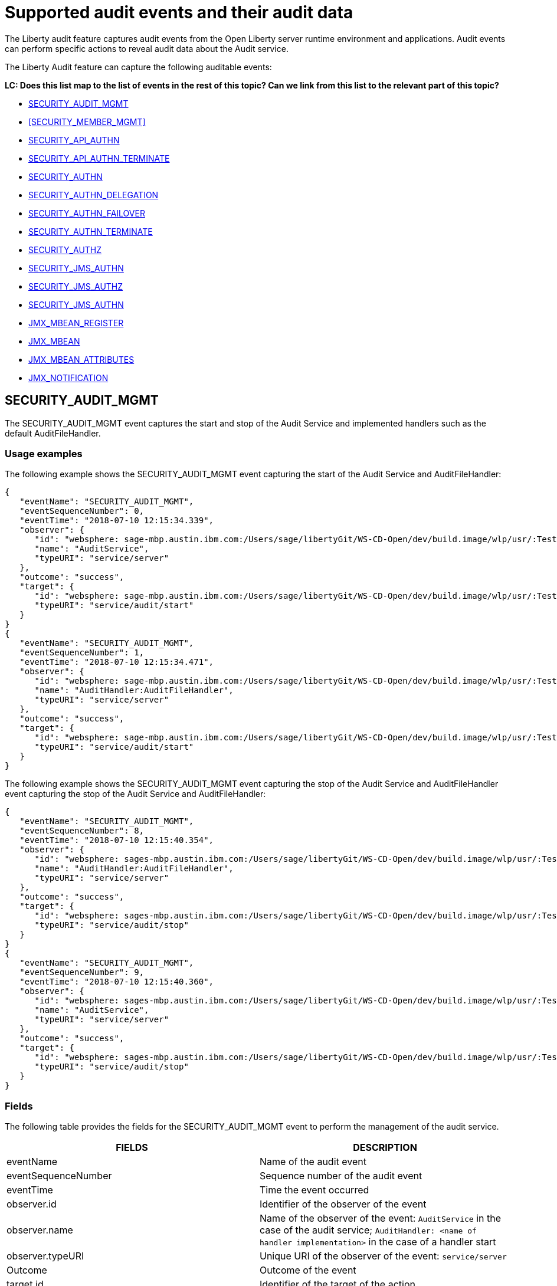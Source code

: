 // Copyright (c) 2018 IBM Corporation and others.
// Licensed under Creative Commons Attribution-NoDerivatives
// 4.0 International (CC BY-ND 4.0)
//   https://creativecommons.org/licenses/by-nd/4.0/
//
// Contributors:
//     IBM Corporation
//
:page-layout: general-reference
:page-type: general
:seo-title: Audit events and their audit data - OpenLiberty.io
:seo-description: The auditable events that can be captured from the Open Liberty server runtime environment and applications.
= Supported audit events and their audit data
The Liberty audit feature captures audit events from the Open Liberty server runtime environment and applications. Audit events can perform specific actions to reveal audit data about the Audit service.

The Liberty Audit feature can capture the following auditable events:

**LC: Does this list map to the list of events in the rest of this topic? Can we link from this list to the relevant part of this topic?**

* <<SECURITY_AUDIT_MGMT>>
* <<SECURITY_MEMBER_MGMT>>
* <<SECURITY_API_AUTHN>>
* <<SECURITY_API_AUTHN_TERMINATE>>
* <<SECURITY_AUTHN>>
* <<SECURITY_AUTHN_DELEGATION>>
* <<SECURITY_AUTHN_FAILOVER>>
* <<SECURITY_AUTHN_TERMINATE>>
* <<SECURITY_AUTHZ>>
* <<SECURITY_JMS_AUTHN>>
* <<SECURITY_JMS_AUTHZ>>
* <<SECURITY_JMS_AUTHN>>
* <<JMX_MBEAN_REGISTER>>
* <<JMX_MBEAN>>
* <<JMX_MBEAN_ATTRIBUTES>>
* <<JMX_NOTIFICATION>>

== SECURITY_AUDIT_MGMT

The SECURITY_AUDIT_MGMT event captures the start and stop of the Audit Service and implemented handlers such as the default AuditFileHandler.

=== Usage examples

The following example shows the SECURITY_AUDIT_MGMT event capturing the start of the Audit Service and AuditFileHandler:

[source,json]
----
{
   "eventName": "SECURITY_AUDIT_MGMT",
   "eventSequenceNumber": 0,
   "eventTime": "2018-07-10 12:15:34.339",
   "observer": {
      "id": "websphere: sage-mbp.austin.ibm.com:/Users/sage/libertyGit/WS-CD-Open/dev/build.image/wlp/usr/:TestServer.audit",
      "name": "AuditService",
      "typeURI": "service/server"
   },
   "outcome": "success",
   "target": {
      "id": "websphere: sage-mbp.austin.ibm.com:/Users/sage/libertyGit/WS-CD-Open/dev/build.image/wlp/usr/:TestServer.audit",
      "typeURI": "service/audit/start"
   }
}
{
   "eventName": "SECURITY_AUDIT_MGMT",
   "eventSequenceNumber": 1,
   "eventTime": "2018-07-10 12:15:34.471",
   "observer": {
      "id": "websphere: sage-mbp.austin.ibm.com:/Users/sage/libertyGit/WS-CD-Open/dev/build.image/wlp/usr/:TestServer.audit",
      "name": "AuditHandler:AuditFileHandler",
      "typeURI": "service/server"
   },
   "outcome": "success",
   "target": {
      "id": "websphere: sage-mbp.austin.ibm.com:/Users/sage/libertyGit/WS-CD-Open/dev/build.image/wlp/usr/:TestServer.audit",
      "typeURI": "service/audit/start"
   }
}
----

The following example shows the SECURITY_AUDIT_MGMT event capturing the stop of the Audit Service and AuditFileHandler event capturing the stop of the Audit Service and AuditFileHandler:

[source,json]
----
{
   "eventName": "SECURITY_AUDIT_MGMT",
   "eventSequenceNumber": 8,
   "eventTime": "2018-07-10 12:15:40.354",
   "observer": {
      "id": "websphere: sages-mbp.austin.ibm.com:/Users/sage/libertyGit/WS-CD-Open/dev/build.image/wlp/usr/:TestServer.audit",
      "name": "AuditHandler:AuditFileHandler",
      "typeURI": "service/server"
   },
   "outcome": "success",
   "target": {
      "id": "websphere: sages-mbp.austin.ibm.com:/Users/sage/libertyGit/WS-CD-Open/dev/build.image/wlp/usr/:TestServer.audit",
      "typeURI": "service/audit/stop"
   }
}
{
   "eventName": "SECURITY_AUDIT_MGMT",
   "eventSequenceNumber": 9,
   "eventTime": "2018-07-10 12:15:40.360",
   "observer": {
      "id": "websphere: sages-mbp.austin.ibm.com:/Users/sage/libertyGit/WS-CD-Open/dev/build.image/wlp/usr/:TestServer.audit",
      "name": "AuditService",
      "typeURI": "service/server"
   },
   "outcome": "success",
   "target": {
      "id": "websphere: sages-mbp.austin.ibm.com:/Users/sage/libertyGit/WS-CD-Open/dev/build.image/wlp/usr/:TestServer.audit",
      "typeURI": "service/audit/stop"
   }
}
----



=== Fields

The following table provides the fields for the SECURITY_AUDIT_MGMT event to perform the management of the audit service.

[cols=",",options="header",]
|===
|FIELDS |DESCRIPTION
|eventName |Name of the audit event
|eventSequenceNumber |Sequence number of the audit event
|eventTime |Time the event occurred
|observer.id |Identifier of the observer of the event
|observer.name |Name of the observer of the event: `AuditService` in the case of the audit service; `AuditHandler: <name of handler implementation>` in the case of a handler start
|observer.typeURI |Unique URI of the observer of the event: `service/server`
|Outcome |Outcome of the event
|target.id |Identifier of the target of the action
|target.typeURI |Unique URI of the target of the event: `server/audit/start` in the case of an AuditService or handler start; `server/audit/stop` in the case of an AuditService or handler stop
|===


**LC: When we're happy with the formatting and style of this first event, format the rest to match.**

== SECURITY_Member_MGMT

You can use the SECURITY_Member_MGMT event to perform SCIM operations or member management. The following table provides the fields for the SECURITY_Member_MGMT event and a description of each field.

[cols=",",options="header",]
|===
|SECURITY_MEMBER_MGMT |
|User/group management. Registry management event such as creating users/groups, changing passwords, changing properties/attributes for a user/group. |
|FIELDS |DESCRIPTION
|eventName |Name of the audit event
|eventSequenceNumber |Sequence number of the audit event
|eventTime |Time the event occurred
|initiator.host.address |Host address of the initiator of the event
|initiator.host.agent |Name of monitoring agent associated with initiator
|observer.id |Identifier of the observer of the event
|observer.name |Name of the observer of the event: `SecurityService`
|observer.typeURI |Unique URI of the observer of the event: `service/server`
|outcome |Outcome of the event
|reason.reasonCode |A value indicating the underlying success or error code for the outcome. In general, a value of 200 means success.
|reason.reasonType |A value indicating the underlying mechanism, i.e., and HTTP or HTTPS associated with the request
|target.action |What action was being performed on the target
|target.appname |Name of the application to be accessed or run on the target
|target.credential.token |Token name of user performing action
|target.credential.type |Token type of user performing action
|target.entityType |Generic name of the member being acted upon: PersonAccount, Group
|target.host.address |Host and port of the target
|target.id |Identifier of the target of the action
|target.method |Method being invoked on the target, i.e.,GET, POST
|target.name |Name of the target. Note that the name will include “urbridge”, “scim” or “vmmservice”, depending on the flow of the request (for example, is it a call coming through scim).
|target.realm |Realm name associated with the target
|target.repositoryId |Repository identifier associated with the target
|target.session |Session identifier associated with the target
|target.uniqueName |Unique name of the member being acted upon
|target.typeURI |Unique URI of the target of the event: server/vmmservice/<action>
|===

The following example shows a SECURITY_MEMBER_MGMT event user create action:

[source,json]
----
\{

"eventName": "SECURITY_MEMBER_MGMT",

"eventSequenceNumber": 13,

"eventTime": "2018-07-24 10:58:45.284 EDT",

"initiator": \{

"host": \{

"address": "127.0.0.1",

"agent": "Java/1.8.0"

}

},

"observer": \{

"id": "[.underline]#websphere#: sapphire.austin.ibm.com:C:/liberty/libertyGit/WS-CD-Open/[.underline]#dev#/build.image/[.underline]#wlp#/[.underline]#usr#/:scim.custom.repository.audit",

"name": "SecurityService",

"typeURI": "service/server"

},

"outcome": "success",

"reason": \{

"reasonCode": "200",

"reasonType": "HTTPS"

},

"target": \{

"action": "create",

"[.underline]#appname#": "RESTProxyServlet",

"credential": \{

"token": "adminUser",

"type": "BASIC"

},

"entityType": "PersonAccount",

"host": \{

"address": "127.0.0.1:63571"

},

"id": "[.underline]#websphere#: sapphire.austin.ibm.com:C:/liberty/libertyGit/WS-CD-Open/[.underline]#dev#/build.image/[.underline]#wlp#/[.underline]#usr#/:scim.custom.repository.audit",

"method": "POST",

"name": "/[.underline]#ibm#/[.underline]#api#/[.underline]#scim#/Users",

"realm": "sampleCustomRepositoryRealm",

"repositoryId": "sampleCustomRepository",

"session": "myQz9fZu2ZUW0nEUWvEaiQC",

"typeURI": "service/[.underline]#vmmservice#/create",

"uniqueName": "[.underline]#cn#=[.underline]#usertemp#,o=[.underline]#ibm#,c=us"

}

}
----

The following example shows a SECURITY_MEMBER_MGMT user lookup:

[source,json]
----
\{

"eventName": "SECURITY_MEMBER_MGMT",

"eventSequenceNumber": 14,

"eventTime": "2018-07-24 10:58:45.343 EDT",

"initiator": \{

"host": \{

"address": "127.0.0.1",

"agent": "Java/1.8.0"

}

},

"observer": \{

"id": "[.underline]#websphere#: sapphire.austin.ibm.com:C:/liberty/libertyGit/WS-CD-Open/[.underline]#dev#/build.image/[.underline]#wlp#/[.underline]#usr#/:scim.custom.repository.audit",

"name": "SecurityService",

"typeURI": "service/server"

},

"outcome": "success",

"reason": \{

"reasonCode": "200",

"reasonType": "HTTPS"

},

"target": \{

"action": "get",

"[.underline]#appname#": "RESTProxyServlet",

"credential": \{

"token": "adminUser",

"type": "BASIC"

},

"entityType": "PersonAccount",

"host": \{

"address": "127.0.0.1:63571"

},

"id": "[.underline]#websphere#: sapphire.austin.ibm.com:C:/liberty/libertyGit/WS-CD-Open/[.underline]#dev#/build.image/[.underline]#wlp#/[.underline]#usr#/:scim.custom.repository.audit",

"method": "POST",

"name": "/[.underline]#ibm#/[.underline]#api#/[.underline]#scim#/Users",

"realm": "sampleCustomRepositoryRealm",

"repositoryId": "sampleCustomRepository",

"session": "myQz9fZu2ZUW0nEUWvEaiQC",

"typeURI": "service/[.underline]#vmmservice#/get",

"uniqueName": "[.underline]#cn#=[.underline]#usertemp#,o=[.underline]#ibm#,c=us"

}

}
----


== SECURITY_API_AUTHN

You can use the SECURITY_API_AUTHN event to perform login and authentication for servlet 3.0 APIs. The following table provides the fields for the SECURITY_API_AUTHN event and a description of each field.

[cols=",",options="header",]
|===
|SECURITY_API_AUTHN |
|Security authentication event using the security API call |
|FIELDS |DESCRIPTION
|eventName |Name of the audit event
|eventSequenceNumber |Sequence number of the audit event
|eventTime |Time the event occurred
|initiator.host.address |Host address of the initiator of the event
|initiator.host.agent |Name of monitoring agent associated with initiator
|observer.id |Identifier of the observer of the event
|observer.name |Name of the observer of the event: `SecurityService`
|observer.typeURI |Unique URI of the observer of the event: `service/server`
|outcome |Outcome of the event
|reason.reasonCode |A value indicating the underlying success or error code for the outcome. In general, a value of 200 means success
|reason.reasonType |A value indicating the underlying mechanism, i.e., HTTP or HTTPS, associated with the request
|target.appname |Name of the application to be accessed or run on the target
|target.credential.token |Token name of user performing action
|target.credential.type |Token type of user performing action. BASIC, FORM or CLIENTCERT
|target.host.address |Host and port of the target
|target.id |Identifier of the target of the action
|target.method |Method being invoked on the target, i.e.,GET, POST
|target.name |Context root
|target.params |Names and values of any parameters sent to the target with the action
|target.realm |Realm name associated with the target
|target.session |HTTP session ID
|target.typeURI |Unique URI of the target of the event: `service/application/web`
|===

The following example shows a SECURITY_API_AUTHN event that results in a redirect:

[source,json]
----
\{

"eventName": “SECURITY_API_AUTHN",

"eventSequenceNumber": 2,

"eventTime": "2018-07-24 13:03:24.142 EDT",

"initiator": \{

"host": \{

"address": "127.0.0.1",

"agent": "Apache-HttpClient/4.1.2 (java 1.5)"

}

},

"observer": \{

"id": "[.underline]#websphere#: sapphire.austin.ibm.com:C:/liberty/libertyGit/WS-CD-Open/[.underline]#dev#/build.image/[.underline]#wlp#/[.underline]#usr#/:com.ibm.ws.webcontainer.security.fat.loginmethod.audit",

"name": "SecurityService",

"typeURI": "service/server"

},

"outcome": "failure",

"reason": \{

"reasonCode": "401",

"reasonType": "HTTP"

},

"target": \{

"[.underline]#appname#": "ProgrammaticAPIServlet",

"credential": \{

"token": "user2",

"type": "BASIC"

},

"host": \{

"address": "127.0.0.1:8010"

},

"id": "[.underline]#websphere#: sapphire.austin.ibm.com:C:/liberty/libertyGit/WS-CD-Open/[.underline]#dev#/build.image/[.underline]#wlp#/[.underline]#usr#/:com.ibm.ws.webcontainer.security.fat.loginmethod.audit",

"method": "GET",

"name": "/[.underline]#basicauth#/ProgrammaticAPIServlet",

"[.underline]#params#": "testMethod=login,logout,login&user=user2&password=*******",

"realm": "BasicRealm",

"session": "MDqMWXO--7cmdu4Oqkt8J3i",

"typeURI": "service/application/web"

}

}
----

== SECURITY_API_AUTHN_TERMINATE

You can use the SECURITY_API_AUTHN_TERMINATE event to log out for servlet 3.0 APIs. The following table provides the fields for the SECURITY_API_AUTHN_TERMINATE event and a description of each field.

[cols=",",options="header",]
|===
|SECURITY_API_AUTHN_TERMINATE |
|Security authentication termination event using the security API call |
|FIELDS |DESCRIPTION
|eventName |Name of the audit event
|eventSequenceNumber |Sequence number of the audit event
|eventTime |Time the event occurred
|initiator.host.address |Host address of the initiator of the event
|initiator.host.agent |Name of monitoring agent associated with initiator
|observer.id |Identifier of the observer of the event
|observer.name |Name of the observer of the event: `SecurityService`
|observer.typeURI |Unique URI of the observer of the event: `service/server`
|outcome |Outcome of the event
|reason.reasonCode |A value indicating the underlying success or error code for the outcome. In general, a value of 200 means success
|reason.reasonType |A value indicating the underlying mechanism, i.e., HTTP or HTTPS, associated with the request
|target.appname |Name of the application to be accessed or run on the target
|target.credential.token |Token name of user performing action
|target.credential.type |Token type of user performing action. BASIC, FORM or CLIENTCERT
|target.host.address |Host and port of the target
|target.id |Identifier of the target of the action
|target.method |Method being invoked on the target, i.e.,GET, POST
|target.name |Context root
|target.params |Names and values of any parameters sent to the target with the action
|target.realm |Realm name associated with the target
|target.session |HTTP Session ID
|target.typeURI |Unique URI of the target of the event: `service/application/web`
|===

The following example shows a successful SECURITY_API_AUTHN_TERMINATE event:

[source,json]
----
\{

"eventName": “SECURITY_API_AUTHN_TERMINATE",

"eventSequenceNumber": 3,

"eventTime": "2018-07-24 13:03:24.193 EDT",

"initiator": \{

"host": \{

"address": "127.0.0.1",

"agent": "Apache-HttpClient/4.1.2 (java 1.5)"

}

},

"observer": \{

"id": "[.underline]#websphere#: sapphire.austin.ibm.com:C:/liberty/libertyGit/WS-CD-Open/[.underline]#dev#/build.image/[.underline]#wlp#/[.underline]#usr#/:com.ibm.ws.webcontainer.security.fat.loginmethod.audit",

"name": "SecurityService",

"typeURI": "service/server"

},

"outcome": "success",

"reason": \{

"reasonCode": "200",

"reasonType": "HTTP"

},

"target": \{

"[.underline]#appname#": "ProgrammaticAPIServlet",

"credential": \{

"token": "user1",

"type": "BASIC"

},

"host": \{

"address": "127.0.0.1:8010"

},

"id": "[.underline]#websphere#: sapphire.austin.ibm.com:C:/liberty/libertyGit/WS-CD-Open/[.underline]#dev#/build.image/[.underline]#wlp#/[.underline]#usr#/:com.ibm.ws.webcontainer.security.fat.loginmethod.audit",

"method": "GET",

"name": "/[.underline]#basicauth#/ProgrammaticAPIServlet",

"[.underline]#params#": "testMethod=login,logout,login&user=user2&password=*******",

"realm": "BasicRealm",

"session": "MDqMWXO--7cmdu4Oqkt8J3i",

"typeURI": "service/application/web"

}

}
----

== SECURITY_AUTHN

You can use the SECURITY_AUTHN event to perform basic authentication, form login authentication, client certificate authentication, and JASPI authentication. The following table provides the fields for the SECURITY_AUTHN event and a description of each field.

[cols=",",options="header",]
|===
|SECURITY_AUTHN |
|Security authentication events |
|FIELDS |DESCRIPTION
|eventName |Name of the audit event
|eventSequenceNumber |Sequence number of the audit event
|eventTime |Time the event occurred
|initiator.host.address |Host address of the initiator of the event
|initiator.host.agent |Name of monitoring agent associated with initiator
|observer.id |Identifier of the observer of the event
|observer.name |Name of the observer of the event: `SecurityService`
|observer.typeURI |Unique URI of the observer of the event: `service/server`
|outcome |Outcome of the event
|reason.reasonCode |A value indicating the underlying success or error code for the outcome. In general, a value of 200 means success
|reason.reasonType |A value indicating the underlying mechanism, i.e., HTTP or HTTPS, associated with the request
|target.appname |Name of the application to be accessed or run on the target
|target.credential.token |Token name of user performing action
|target.credential.type |Token type of user performing action. BASIC, FORM or CLIENTCERT
|target.host.address |Host and port of the target
|target.id |Identifier of the target of the action
|target.method |Method being invoked on the target, i.e.,GET, POST
|target.name |Context root
|target.params |Names and values of any parameters sent to the target with the action
|target.realm |Realm name associated with the target
|target.session |HTTP session ID
|target.typeURI |Unique URI of the target of the event: `service/application/web`
|===

The following example shows a successful SECURITY_AUTHN event:

[source,json]
----
\{

"eventName": "SECURITY_AUTHN",

"eventSequenceNumber": 6,

"eventTime": "2018-07-24 13:03:28.652 EDT",

"initiator": \{

"host": \{

"address": "127.0.0.1",

"agent": "Apache-HttpClient/4.1.2 (java 1.5)"

}

},

"observer": \{

"id": "[.underline]#websphere#: sapphire.austin.ibm.com:C:/liberty/libertyGit/WS-CD-Open/[.underline]#dev#/build.image/[.underline]#wlp#/[.underline]#usr#/:com.ibm.ws.webcontainer.security.fat.loginmethod.audit",

"name": "SecurityService",

"typeURI": "service/server"

},

"outcome": "success",

"reason": \{

"reasonCode": "200",

"reasonType": "HTTP"

},

"target": \{

"[.underline]#appname#": "ProgrammaticAPIServlet",

"credential": \{

"token": "user1",

"type": "BASIC"

},

"host": \{

"address": "127.0.0.1:8010"

},

"id": "[.underline]#websphere#: sapphire.austin.ibm.com:C:/liberty/libertyGit/WS-CD-Open/[.underline]#dev#/build.image/[.underline]#wlp#/[.underline]#usr#/:com.ibm.ws.webcontainer.security.fat.loginmethod.audit",

"method": "GET",

"name": "/[.underline]#basicauth#/ProgrammaticAPIServlet",

"[.underline]#params#": "testMethod=login,logout,login&user=invalidUser&password=*********",

"realm": "BasicRealm",

"session": "vvmysQmVNHt4OfCRNIflZBt",

"typeURI": "service/application/web"

}

}
----


== SECURITY_AUTHN_DELEGATION

You can use the SECURITY_AUTHN_DELEGATION event to perform Servlet runAs delegation and EJB delegation. The following table provides the fields for the SECURITY_AUTHN_DELEGATION event and a description of each field.

[cols=",",options="header",]
|===
|SECURITY_AUTHN_DELEGATION |
|Security authentication events resulting in a delegation, including identity assertion, and runAs calls |
|FIELDS |DESCRIPTION
|eventName |Name of the audit event
|eventSequenceNumber |Sequence number of the audit event
|eventTime |Time the event occurred
|initiator.host.address |Host address of the initiator of the event
|initiator.host.agent |Name of monitoring agent associated with initiator
|observer.id |Identifier of the observer of the event
|observer.name |Name of the observer of the event: `SecurityService`
|observer.typeURI |Unique URI of the observer of the event: `service/server`
|outcome |Outcome of the event
|reason.reasonCode |A value indicating the underlying success or error code for the outcome. In general, a value of 200 means success
|reason.reasonType |A value indicating the underlying mechanism, i.e., HTTP or HTTPS, associated with the request
|target.appname |Name of the application to be accessed or run on the target
|target.credential.token |Token name of user performing action
|target.credential.type |Token type of user performing action. BASIC, FORM or CLIENTCERT
|target.delegation.users |List of users in the delegation flow, starting with the initial user invoking the action
|target.host.address |Host and port of the target
|target.id |Identifier of the target of the action
|target.method |Method being invoked on the target, i.e.,GET, POST
|target.name |Context root
|target.params |Names and values of any parameters sent to the target with the action
|target.realm |Realm name associated with the target
|target.runas.role |RunAs role name used in the delegation
|target.session |HTTP session ID
|target.typeURI |Unique URI of the target of the event: `service/application/web`
|===

}

The following example shows a successful SECURITY_AUTHN_DELEGATION event:

[source,json]
----
\{

"eventName": “SECURITY_AUTHN_DELEGATION",

"eventSequenceNumber": 12,

"eventTime": "2018-07-16 10:38:02.281",

"initiator": \{

"host": \{

"address": "127.0.0.1",

"agent": "Apache-HttpClient/4.1.2 (java 1.5)"

}

},

"observer": \{

"id": "[.underline]#websphere#: sapphire.austin.ibm.com:C:/liberty/libertyGit/WS-CD-Open/[.underline]#dev#/build.image/[.underline]#wlp#/[.underline]#usr#/:com.ibm.ws.ejbcontainer.security.fat.audit",

"name": "SecurityService",

"typeURI": "service/server"

},

"outcome": "success",

"reason": \{

"reasonCode": "200",

"reasonType": "EJB"

},

"target": \{

"[.underline]#appname#": "SecurityEJBA01Bean",

"credential": \{

"token": "user2",

"type": "BASIC"

},

"delegation": \{

"users": "user:BasicRealm/user2; user:BasicRealm/user99"

},

"host": \{

"address": "127.0.0.1:8010"

},

"id": "[.underline]#websphere#: sapphire.austin.ibm.com:C:/liberty/libertyGit/WS-CD-Open/[.underline]#dev#/build.image/[.underline]#wlp#/[.underline]#usr#/:com.ibm.ws.ejbcontainer.security.fat.audit",

"method": "GET",

"name": "/[.underline]#securityejb#/SimpleServlet",

"[.underline]#params#": "testInstance=ejb01&testMethod=runAsSpecified",

"realm": "BasicRealm",

"[.underline]#runas#": \{

"role": "Employee"

},

"session": "b3g01JoFvsy7uKDNBqH7An-",

"typeURI": "service/application/web"

}

}
----

== SECURITY_AUTHN_FAILOVER

You can use the SECURITY_AUTHN_FAILOVER event to perform failover to basic authentication. The following table provides the fields for the SECURITY_AUTHN_FAILOVER event and a description of each field.

[cols=",",options="header",]
|===
|SECURITY_AUTHN_FAILOVER |
|Security authentication event that results in a failover over to use basic authentication |
|FIELDS |DESCRIPTION
|eventName |Name of the audit event
|eventSequenceNumber |Sequence number of the audit event
|eventTime |Time the event occurred
|initiator.host.address |Host address of the initiator of the event
|initiator.host.agent |Name of monitoring agent associated with initiator
|observer.id |Identifier of the observer of the event
|observer.name |Name of the observer of the event: `SecurityService`
|observer.typeURI |Unique URI of the observer of the event: `service/server`
|outcome |Outcome of the event
|reason.reasonCode |A value indicating the underlying success or error code for the outcome. In general, a value of 200 means success
|reason.reasonType |A value indicating the underlying mechanism, i.e., HTTP or HTTPS associated with the request
|target.appname |Name of the application to be accessed or run on the target
|target.authtype.failover |Name of failover authentication mechanism
|target.authtype.original |Name of original authentication mechanism
|target.credential.token |Token name of user performing action
|target.credential.type |Token type of user performing action. BASIC, FORM, or CLIENTCERT
|target.host.address |Host and port of the target
|target.id |Identifier of the target of the action
|target.method |Method being invoked on the target, i.e.,GET, POST
|target.name |Context root
|target.params |Names and values of any parameters sent to the target with the action
|target.realm |Realm name associated with the target
|target.session |HTTP session ID
|target.typeURI |Unique URI of the target of the event: `service/application/web`
|===

The following example shows a SECURITY_AUTHN_FAILOVER event:

[source,json]
----
\{

"eventName": "SECURITY_AUTHN_FAILOVER”,

"eventSequenceNumber": 4,

"eventTime": "2018-07-24 13:05:03.777 EDT",

"initiator": \{

"host": \{

"address": "127.0.0.1",

"agent": "Apache-HttpClient/4.1.2 (java 1.5)"

}

},

"observer": \{

"id": "[.underline]#websphere#: sapphire.austin.ibm.com:C:/liberty/libertyGit/WS-CD-Open/[.underline]#dev#/build.image/[.underline]#wlp#/[.underline]#usr#/:com.ibm.ws.webcontainer.security.fat.clientcertfailover.audit",

"name": "SecurityService",

"typeURI": "service/server"

},

"outcome": "success",

"reason": \{

"reasonCode": "200",

"reasonType": "HTTPS"

},

"target": \{

"[.underline]#appname#": "ClientCertServlet",

"[.underline]#authtype#": \{

"[.underline]#failover#": "BASIC",

"original": "CLIENT_CERT"

},

"credential": \{

"token": "LDAPUser1",

"type": "BASIC"

},

"host": \{

"address": "127.0.0.1:8020"

},

"id": "[.underline]#websphere#: sapphire.austin.ibm.com:C:/liberty/libertyGit/WS-CD-Open/[.underline]#dev#/build.image/[.underline]#wlp#/[.underline]#usr#/:com.ibm.ws.webcontainer.security.fat.clientcertfailover.audit",

"method": "GET",

"name": "/[.underline]#clientcert#/SimpleServlet",

"realm": "SampleLdapIDSRealm",

"session": "-7moVRZaL1mU2SVf0RHP28x",

"typeURI": "service/application/web"

}

}
----


== SECURITY_AUTHN_TERMINATE

You can use the SECURTIY_AUTHN_TERMINATE event to perform a form logout. The following table provides the fields for the SECURITY_AUTHN_TERMINATE event and a description of each field.

[cols=",",options="header",]
|===
|SECURITY_AUTHN_TERMINATE |
|Security authentication termination event, including termination resulting from timeout and user-initiated logouts |
|FIELDS |DESCRIPTION
|eventName |Name of the audit event
|eventSequenceNumber |Sequence number of the audit event
|eventTime |Time the event occurred
|initiator.host.address |Host address of the initiator of the event
|initiator.host.agent |Name of monitoring agent associated with initiator
|observer.id |Identifier of the observer of the event
|observer.name |Name of the observer of the event: `SecurityService`
|observer.typeURI |Unique URI of the observer of the event: `service/server`
|outcome |Outcome of the event
|reason.reasonCode |A value indicating the underlying success or error code for the outcome. In general, a value of 200 means success
|reason.reasonType |A value indicating the underlying mechanism, i.e., HTTP or HTTPS, associated with the request
|target.appname |Name of the application to be accessed or run on the target
|target.authtype.failover |Name of failover authentication mechanism
|target.authtype.original |Name of original authentication mechanism
|target.credential.token |Token name of user performing action
|target.credential.type |Token type of user performing action. BASIC, FORM or CLIENTCERT
|target.host.address |Host and port of the target
|target.id |Identifier of the target of the action
|target.method |Method being invoked on the target, i.e.,GET, POST
|target.name |Context root
|target.params |Names and values of any parameters sent to the target with the action
|target.realm |Realm name associated with the target
|target.session |HTTP session ID
|target.typeURI |Unique URI of the target of the event: `service/application/web`
|===

Example of SECURITY_AUTHN_TERMINATE

[source,json]
----
\{

"eventName": “SECURITY_AUTHN_TERMINATE",

"eventSequenceNumber": 4,

"eventTime": "2018-07-24 13:02:50.813 EDT",

"initiator": \{

"host": \{

"address": "127.0.0.1",

"agent": "Apache-HttpClient/4.1.2 (java 1.5)"

}

},

"observer": \{

"id": "[.underline]#websphere#: sapphire.austin.ibm.com:C:/liberty/libertyGit/WS-CD-Open/[.underline]#dev#/build.image/[.underline]#wlp#/[.underline]#usr#/:com.ibm.ws.webcontainer.security.fat.formlogout.audit",

"name": "SecurityService",

"typeURI": "service/server"

},

"outcome": "success",

"reason": \{

"reasonCode": "200",

"reasonType": "HTTP"

},

"target": \{

"credential": \{

"token": "user1",

"type": "FORM"

},

"host": \{

"address": "127.0.0.1:8010"

},

"id": "[.underline]#websphere#: sapphire.austin.ibm.com:C:/liberty/libertyGit/WS-CD-Open/[.underline]#dev#/build.image/[.underline]#wlp#/[.underline]#usr#/:com.ibm.ws.webcontainer.security.fat.formlogout.audit",

"method": "POST",

"name": "/[.underline]#formlogin#/ibm_security_logout",

"realm": "BasicRealm",

"session": "oNbsJSCYJrg2SPqzlL-5YxG",

"typeURI": "service/application/web"

}

}
----

== SECURITY_AUTHZ

You can use the  SECURITY_AUTHZ event to perform Jacc web authorization, unprotected servlet authorization, Jacc EJB authorization, and EJB authorization. The following table provides the fields for the SECURITY_AUTHZ event and a description of each field.

[cols=",",options="header",]
|===
|SECURITY_AUTHZ |
|Security authorization events related to authorization checks performed to enforce access control policies |
|FIELDS |DESCRIPTION
|eventName |Name of the audit event
|eventSequenceNumber |Sequence number of the audit event
|eventTime |Time the event occurred
|initiator.host.address |Host address of the initiator of the event
|initiator.host.agent |Name of monitoring agent associated with initiator
|observer.id |Identifier of the observer of the event
|observer.name |Name of the observer of the event: `SecurityService`
|observer.typeURI |Unique URI of the observer of the event: `service/server`
|outcome |Outcome of the event
|reason.reasonCode |A value indicating the underlying success or error code for the outcome. In general, a value of 200 means success
|reason.reasonType |A value indicating the underlying mechanism, i.e., HTTP and HTTPS, associated with the request
|target.appname |Name of the application to be accessed or run on the target
|target.credential.token |Token name of user performing action
|target.credential.type |Token type of user performing action. BASIC, FORM or CLIENTCERT
|target.ejb.beanname |EJB bean name (for EJB authorization)
|target.ejb.method.interface |EJB method interface (for EJB authorization)
|target.ejb.method.signature |EJB method signature (for EJB authorization)
|target.ejb.module.name |EJB module name (for EJB authorization)
|target.host.address |Host and port of the target
|target.id |Identifier of the target of the action
|target.method |Method being invoked on the target, i.e.,GET, POST
|target.name |Context root
|target.params |Names and values of any parameters sent to the target with the action
|target.realm |Realm name associated with the target
|target.role.names |Roles identified as being needed (if not permit all for EJBs)
|target.session |HTTP session ID
|target.typeURI |Unique URI of the target of the event: `service/application/web`
|===

The following example shows a successful WEB authorization event:

[source,json]
----
\{

"eventName": “SECURITY_AUTHZ",

"eventSequenceNumber": 4,

"eventTime": "2018-07-16 10:37:56.259",

"initiator": \{

"host": \{

"address": "127.0.0.1",

"agent": "Apache-HttpClient/4.1.2 (java 1.5)"

}

},

"observer": \{

"id": "[.underline]#websphere#: sapphire.austin.ibm.com:C:/liberty/libertyGit/WS-CD-Open/[.underline]#dev#/build.image/[.underline]#wlp#/[.underline]#usr#/:com.ibm.ws.ejbcontainer.security.fat.audit",

"name": "SecurityService",

"typeURI": "service/server"

},

"outcome": "success",

"reason": \{

"reasonCode": "200",

"reasonType": "HTTP"

},

"target": \{

"[.underline]#appname#": "SecurityEJBServlet",

"credential": \{

"token": "user2",

"type": "BASIC"

},

"host": \{

"address": "127.0.0.1:8010"

},

"id": "[.underline]#websphere#: sapphire.austin.ibm.com:C:/liberty/libertyGit/WS-CD-Open/[.underline]#dev#/build.image/[.underline]#wlp#/[.underline]#usr#/:com.ibm.ws.ejbcontainer.security.fat.audit",

"method": "GET",

"name": "/[.underline]#securityejb#/SimpleServlet",

"[.underline]#params#": "testInstance=ejb01&testMethod=runAsSpecified",

"realm": "BasicRealm",

"role": \{

"names": "[AllAuthenticated]"

},

"session": "NNLU_QCIGIOPHhKLWY1BxVJ",

"typeURI": "service/application/web"

}

}

The following example shows a successful EJB authorization:

\{

"eventName": “SECURITY_AUTHZ”,

"eventSequenceNumber": 5,

"eventTime": "2018-07-16 10:37:56.719",

"initiator": \{

"host": \{

"address": "127.0.0.1",

"agent": "Apache-HttpClient/4.1.2 (java 1.5)"

}

},

"observer": \{

"id": "[.underline]#websphere#: sapphire.austin.ibm.com:C:/liberty/libertyGit/WS-CD-Open/[.underline]#dev#/build.image/[.underline]#wlp#/[.underline]#usr#/:com.ibm.ws.ejbcontainer.security.fat.audit",

"name": "SecurityService",

"typeURI": "service/server"

},

"outcome": "success",

"reason": \{

"reasonCode": "200",

"reasonType": "EJB Permit All"

},

"target": \{

"[.underline]#appname#": "[.underline]#securityejb#",

"credential": \{

"token": "user2",

"type": "BASIC"

},

"[.underline]#ejb#": \{

"[.underline]#beanname#": "SecurityEJBA01Bean",

"method": \{

"interface": "Local",

"signature": "runAsSpecified:"

},

"module": \{

"name": "SecurityEJB.jar"

}

},

"host": \{

"address": "127.0.0.1:8010"

},

"id": "[.underline]#websphere#: sapphire.austin.ibm.com:C:/liberty/libertyGit/WS-CD-Open/[.underline]#dev#/build.image/[.underline]#wlp#/[.underline]#usr#/:com.ibm.ws.ejbcontainer.security.fat.audit",

"method": "runAsSpecified",

"name": "/[.underline]#securityejb#/SimpleServlet",

"[.underline]#params#": "testInstance=ejb01&testMethod=runAsSpecified",

"realm": "BasicRealm",

"session": "NNLU_QCIGIOPHhKLWY1BxVJ",

"typeURI": "service/application/web"

}
----

== SECURITY_JMS_AUTHN

You can use the SECURITY_JMS_AUTHENTICATION event to perform JMS authentication. The following table provides the fields for the SECURITY_JMS_AUTHENTICATION event and a description of each field.
[cols=",",options="header",]
|===
|SECURITY_JMS_AUTHN |
|Security JMS authentication events related to authentication checks performed in the messaging transactions; this includes an authentication termination |
|FIELDS |DESCRIPTION
|eventName |Name of the audit event
|eventSequenceNumber |Sequence number of the audit event
|eventTime |Time the event occurred
|initiator.host.address |Host address of the initiator of the event
|initiator.host.agent |Name of monitoring agent associated with initiator
|observer.id |Identifier of the observer of the event
|observer.name |Name of the observer of the event: `JMSMessagingImplementation`
|observer.typeURI |Unique URI of the observer of the event: `service/server`
|outcome |Outcome of the event
|reason.reasonCode |A value indicating the underlying success or error code for the outcome. In general, a value of 200 means success
|reason.reasonType |A value indicating the underlying mechanism, i.e., and HTTP(S), JMS, EJB, etc. associated with the request
|target.credential.token |Token name of user performing action
|target.credential.type |Token type of user performing action
|target.host.address |Host and port of the target
|target.id |Identifier of the target of the action
|target.messaging.busname |Name of messaging bus
|target.messaging.callType |Identifies if call is remote or local
|target.messaging.engine |Name of messaging engine
|target.messaing.loginType |Name of the login algorithm used, i.e., Userid+Password
|target.messaging.remote.chainName |If the operation is remote, the name of the remote chain name
|target.realm |Realm name associated with the target
|target.typeURI |Unique URI of the target of the event: `service/jms/messaging`
|===

The following example shows a successful SECURITY_JMS_AUTHN event:

[source,json]
----
\{

"eventName": “SECURITY_JMS_AUTHN",

"eventSequenceNumber": 10,

"eventTime": "2018-07-19 14:33:51.135 EDT",

"observer": \{

"id": "[.underline]#websphere#: sapphire.austin.ibm.com:C:/liberty/libertyGit/WS-CD-Open/[.underline]#dev#/build.image/[.underline]#wlp#/[.underline]#usr#/:TestServer.audit",

"name": "JMSMessagingImplementation",

"typeURI": "service/server"

},

"outcome": "success",

"reason": \{

"reasonCode": "200",

"reasonType": "JMS"

},

"target": \{

"credential": \{

"token": "validUser",

"type": "BASIC"

},

"host": \{

"address": "127.0.0.1:53166"

},

"id": "[.underline]#websphere#: sapphire.austin.ibm.com:C:/liberty/libertyGit/WS-CD-Open/[.underline]#dev#/build.image/[.underline]#wlp#/[.underline]#usr#/:TestServer.audit",

"messaging": \{

"[.underline]#busname#": "defaultBus",

"callType": "remote",

"engine": "defaultME",

"loginType": "[.underline]#Userid#+Password",

"remote": \{

"chainName": "InboundBasicMessaging"

}

},

"realm": "customRealm",

"typeURI": "service/[.underline]#jms#/messagingEngine"

}

}
----

== SECURITY_JMS_AUTHZ

You can use the SECURITY_JMS_AUTHZ event to peform JMS authorization. The following table provides the fields for the SECURITY_JMS_AUTHZ event and a description of each field.

[cols=",",options="header",]
|===
|SECURITY_JMS_AUTHZ |
|Security JMS authorization events related to authorization checks performed to enforce access control policies in the messaging transactions |
|FIELDS |DESCRIPTION
|eventName |Name of the audit event
|eventSequenceNumber |Sequence number of the audit event
|eventTime |Time the event occurred
|initiator.host.address |Host address of the initiator of the event
|initiator.host.agent |Name of monitoring agent associated with initiator
|observer.id |Identifier of the observer of the event
|observer.name |Name of the observer of the event: `JMSMessagingImplementation`
|observer.typeURI |Unique URI of the observer of the event: `service/server`
|outcome |Outcome of the event
|reason.reasonCode |A value indicating the underlying success or error code for the outcome. In general, a value of 200 means success
|reason.reasonType |A value indicating the underlying mechanism, i.e., and HTTP(S), JMS, EJB, etc. associated with the request
|target.credential.token |Token name of user performing action
|target.credential.type |Token type of user performing action
|target.host.address |Host and port of the target
|target.id |Identifier of the target of the action
|target.messaging.busname |Name of messaging bus
|target.messaging.callType |Identifies if call is remote or local
|target.messaging.destination |Name of messaging destination
|target.messaging.engine |Name of messaging engine
|target.messaging.jmsActions |List of actions the credential is allowed
|target.messaging.jmsResource |Name of the JMS resource, i.e., QUEUE, TOPIC, TEMPORARY DESTINATION
|target.messaging.operationType |Name of the operation that is being requested
|target.messaging.remote.chainName |If the operation is remote, the name of the remote chain name
|target.realm |Realm name associated with the target
|target.typeURI |Unique URI of the target of the event: `service/jms/messaging`
|===

The following example shows a successful SECURITY_JMS_AUTHZ event:

[source,json]
----
\{

"eventName": “SECURITY_JMS_AUTHZ",

"eventSequenceNumber": 11,

"eventTime": "2018-07-19 14:33:51.247 EDT",

"observer": \{

"id": "[.underline]#websphere#: sapphire.austin.ibm.com:C:/liberty/libertyGit/WS-CD-Open/[.underline]#dev#/build.image/[.underline]#wlp#/[.underline]#usr#/:TestServer.audit",

"name": "JMSMessagingImplementation",

"typeURI": "service/server"

},

"outcome": "success",

"reason": \{

"reasonCode": "200",

"reasonType": "JMS"

},

"target": \{

"credential": \{

"token": "validUser",

"type": "BASIC"

},

"host": \{

"address": "127.0.0.1:53166"

},

"id": "[.underline]#websphere#: sapphire.austin.ibm.com:C:/liberty/libertyGit/WS-CD-Open/[.underline]#dev#/build.image/[.underline]#wlp#/[.underline]#usr#/:TestServer.audit",

"messaging": \{

"[.underline]#busname#": "defaultBus",

"callType": "remote",

"destination": "BANK",

"engine": "defaultME",

"jmsActions": "[BROWSE, SEND, RECEIVE]",

"jmsResource": "queue",

"operationType": "SEND",

"remote": \{

"chainName": "InboundBasicMessaging"

}

},

"realm": "customRealm",

"typeURI": "service/[.underline]#jms#/messagingResource"

}

}
----

== JMX_MBEAN_REGISTER

You can use the JMX_MBEAN_REGISTER event to perform JMX MBean registration. The following table provides the fields for the JMX_MBEAN_REGISTER event and a description of each field.

[cols=",",options="header",]
|===
|JMX_MBEAN_REGISTER |
|JMX MBean registration event |
|FIELDS |DESCRIPTION
|eventName |Name of the audit event
|eventSequenceNumber |Sequence number of the audit event
|eventTime |Time the event occurred
|initiator.host.address |Host address of the initiator of the event
|initiator.host.agent |Name of monitoring agent associated with initiator
|observer.id |Identifier of the observer of the event
|observer.name |Name of the observer of the event: `JMXService`
|observer.typeURI |Unique URI of the observer of the event: `service/server`
|outcome |Outcome of the event
|reason.reasonCode |A value indicating the underlying success or error code for the outcome. In general, a value of 200 means success
|reason.reasonType |A value indicating the underlying mechanism, i.e., and HTTP(S), JMS, EJB, etc. associated with the request, or the state behind the outcome
|target.id |Identifier of the target of the action
|target.jmx.mbean.action |MBean action being performed: register, unregister
|target.jmx.mbean.name |Name of the MBean being acted upon
|target.realm |Realm name associated with the target
|target.typeURI |Unique URI of the target of the event: `server/mbean`
|===

The following example shows a successful JMX_MBEAN_REGISTRATION event:

[source,json]
----
\{

"eventName": “JMX_MBEAN_REGISTER",

"eventSequenceNumber": 12,

"eventTime": "2018-07-25 14:42:40.772 EDT",

"observer": \{

"id": "[.underline]#websphere#: sapphire.austin.ibm.com:C:/liberty/libertyGit/WS-CD-Open/[.underline]#dev#/build.image/[.underline]#wlp#/[.underline]#usr#/:jmxConnectorAuditServer",

"name": "JMXService",

"typeURI": "service/server"

},

"outcome": "success",

"reason": \{

"reasonCode": "200",

"reasonType": "Successful MBean registration"

},

"target": \{

"id": "[.underline]#websphere#: sapphire.austin.ibm.com:C:/liberty/libertyGit/WS-CD-Open/[.underline]#dev#/build.image/[.underline]#wlp#/[.underline]#usr#/:jmxConnectorAuditServer",

"[.underline]#jmx#": \{

"[.underline]#mbean#": \{

"action": "registerMBean",

"name": "web:name=ClassLoaderMBean"

}

},

"realm": "QuickStartSecurityRealm",

"typeURI": "server/[.underline]#mbean#"

}

}
----

== JMX_MBEAN

You can use the JMX_MBEAN event to perform JMX_MBEAN operations. The following table provides the fields for the JMX_MBEAN event and a description of each field.

[cols=",",options="header",]
|===
|JMX_MBEAN |
|JMX MBean query, invoke, or create event |
|FIELDS |DESCRIPTION
|eventName |Name of the audit event
|eventSequenceNumber |Sequence number of the audit event
|eventTime |Time the event occurred
|initiator.host.address |Host address of the initiator of the event
|initiator.host.agent |Name of monitoring agent associated with initiator
|observer.id |Identifier of the observer of the event
|observer.name |Name of the observer of the event: `JMXService`
|observer.typeURI |Unique URI of the observer of the event: `service/server`
|outcome |Outcome of the event
|reason.reasonCode |A value indicating the underlying success or error code for the outcome. In general, a value of 200 means success
|reason.reasonType |A value indicating the underlying mechanism, i.e., and HTTP(S), JMS, EJB, etc. associated with the request, or the state behind the outcome
|target.id |Identifier of the target of the action
|target.jmx.mbean.action |MBean action being performed: query, create, invoke
|target.jmx.mbean.name |Name of the MBean being acted upon
|target.realm |Realm name associated with the target
|target.typeURI |Unique URI of the target of the event: `server/mbean`
|===

The following example shows a successful query of an MBean JMS_MBEAN event:

[source,json]
----
\{

"eventName": “JMX_MBEAN",

"eventSequenceNumber": 24,

"eventTime": "2018-07-25 14:42:44.119 EDT",

"observer": \{

"id": "[.underline]#websphere#: sapphire.austin.ibm.com:C:/liberty/libertyGit/WS-CD-Open/[.underline]#dev#/build.image/[.underline]#wlp#/[.underline]#usr#/:jmxConnectorAuditServer",

"name": "JMXService",

"typeURI": "service/server"

},

"outcome": "success",

"reason": \{

"reasonCode": "200",

"reasonType": "Successful query of MBeans"

},

"target": \{

"id": "[.underline]#websphere#: sapphire.austin.ibm.com:C:/liberty/libertyGit/WS-CD-Open/[.underline]#dev#/build.image/[.underline]#wlp#/[.underline]#usr#/:jmxConnectorAuditServer",

"[.underline]#jmx#": \{

"[.underline]#mbean#": \{

"action": "queryMBeans",

"name": "java.lang:type=Threading"

}

},

"realm": "QuickStartSecurityRealm",

"typeURI": "server/[.underline]#mbean#"

}

}
----

== JMX_MBEAN_ATTRIBUTES

You can use the JMX_MBEAN_ATTRIBUTES event to perform JMX MBEAN attribute operations. The following table provides the fields for the JMX_MBEAN_Attributes event and a description of each field.

[cols=",",options="header",]
|===
|JMX_MBEAN_ATTRIBUTES |
|JMX MBean event to read or update the attributes associated with an MBean |
|FIELDS |DESCRIPTION
|eventName |Name of the audit event
|eventSequenceNumber |Sequence number of the audit event
|eventTime |Time the event occurred
|initiator.host.address |Host address of the initiator of the event
|initiator.host.agent |Name of monitoring agent associated with initiator
|observer.id |Identifier of the observer of the event
|observer.name |Name of the observer of the event: `JMXService`
|observer.typeURI |Unique URI of the observer of the event: `service/server`
|outcome |Outcome of the event
|reason.reasonCode |A value indicating the underlying success or error code for the outcome. In general, a value of 200 means success
|reason.reasonType |A value indicating the underlying mechanism, i.e., and HTTP(S), JMS, EJB, etc. associated with the request, or the state behind the outcome
|target.id |Identifier of the target of the action
|target.jmx.mbean.action |MBean action being performed on the MBean attribute(s). getAttribute(s) and setAttributes(s) are supported.
|target.jmx.mbean.attribute.names |Name of the attributes(s) being acted upon
|target.jmx.mbean.name |Name of the MBean being acted upon
|target.realm |Realm name associated with the target
|target.typeURI |Unique URI of the target of the event: `server/mbean`
|===

The following example shows a successful JMX_MBEAN_ATTRIBUTES event:

[source,json]
----
\{

"eventName": “JMX_BEAN_ATTRIBUTES",

"eventSequenceNumber": 43,

"eventTime": "2018-07-25 14:42:51.070 EDT",

"observer": \{

"id": "[.underline]#websphere#: sapphire.austin.ibm.com:C:/liberty/libertyGit/WS-CD-Open/[.underline]#dev#/build.image/[.underline]#wlp#/[.underline]#usr#/:jmxConnectorAuditServer",

"name": "JMXService",

"typeURI": "service/server"

},

"outcome": "success",

"reason": \{

"reasonCode": "200",

"reasonType": "Successful retrieval of MBean attributes"

},

"target": \{

"id": "[.underline]#websphere#: sapphire.austin.ibm.com:C:/liberty/libertyGit/WS-CD-Open/[.underline]#dev#/build.image/[.underline]#wlp#/[.underline]#usr#/:jmxConnectorAuditServer",

"[.underline]#jmx#": \{

"[.underline]#mbean#": \{

"action": "getAttributes",

"attribute": \{

"names": "[TotalStartedThreadCount = 132][CurrentThreadCpuTimeSupported = true]"

},

"name": "java.lang:type=Threading"

}

},

"realm": "QuickStartSecurityRealm",

"typeURI": "server/[.underline]#mbean#"

}

}
----

== JMX_NOTIFICATION

You can use the JMX_NOTIFICATION event to perform JMX notifications. The following table provides the fields for the JMX_NOTIFICATION event and a description for each field.

[cols=",",options="header",]
|===
|JMX_NOTICATION |
|JMX notification event |
|FIELDS |DESCRIPTION
|eventName |Name of the audit event
|eventSequenceNumber |Sequence number of the audit event
|eventTime |Time the event occurred
|observer.id |Identifier of the observer of the event
|observer.name |Name of the observer of the event: `JMXService`
|observer.typeURI |Unique URI of the observer of the event: `service/server`
|Outcome |Outcome of the event
|reason.reasonCode |A value indicating the underlying success or error code for the outcome. In general, a value of 200 means success
|reason.reasonType |A value indicating the underlying mechanism, i.e., and HTTP(S), JMS, EJB, etc. associated with the request, or the state behind the outcome
|target.id |Identifier of the target of the action
|target.jmx.mbean.action |MBean action being performed on the MBean attribute(s)
|target.jmx.notification.filter |Name of the notification filter
|target.jmx.notification.listener |Name of the notification listener
|target.jmx.notification.name |Name of the notification
|target.realm |Realm name associated with the target
|target.typeURI |Unique URI of the target of the event: `server/mbean/notification`
|===

The following example shows a successful JMX_NOTIFICATION:

[source,json]
----
\{
"eventName": "JMX_NOTIFICATION",
"eventSequenceNumber": 37,
"eventTime": "2018-07-25 14:27:24.303 CDT",
"observer": \{
"id": "websphere: sages-mbp.austin.ibm.com:/Users/sage/libertyGit/WS-CD-Open/dev/build.image/wlp/usr/:jmxConnectorAuditServer",
"name": "JMXService",
"typeURI": "service/server"
},
"outcome": "success",
"reason": \{
"reasonCode": "200",
"reasonType": "Successful add of notification listener"
},
"target": \{
"id": "websphere: sages-mbp.austin.ibm.com:/Users/sage/libertyGit/WS-CD-Open/dev/build.image/wlp/usr/:jmxConnectorAuditServer",
"jmx": \{
"mbean": \{
"action": "addNotificationListener"
},
"notification": \{
"filter": "com.ibm.ws.jmx.connector.server.rest.notification.ClientNotificationFilter",
"listener": "com.ibm.ws.jmx.connector.server.rest.notification.ClientNotificationListener",
"name": "web:name=Notifier1"
}
},
"realm": "QuickStartSecuritycealm",
"typeURI": "server/mbean/notification"

}
}
----
 
